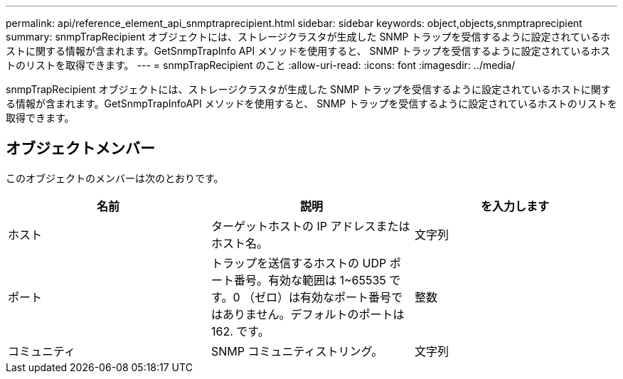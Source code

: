 ---
permalink: api/reference_element_api_snmptraprecipient.html 
sidebar: sidebar 
keywords: object,objects,snmptraprecipient 
summary: snmpTrapRecipient オブジェクトには、ストレージクラスタが生成した SNMP トラップを受信するように設定されているホストに関する情報が含まれます。GetSnmpTrapInfo API メソッドを使用すると、 SNMP トラップを受信するように設定されているホストのリストを取得できます。 
---
= snmpTrapRecipient のこと
:allow-uri-read: 
:icons: font
:imagesdir: ../media/


[role="lead"]
snmpTrapRecipient オブジェクトには、ストレージクラスタが生成した SNMP トラップを受信するように設定されているホストに関する情報が含まれます。GetSnmpTrapInfoAPI メソッドを使用すると、 SNMP トラップを受信するように設定されているホストのリストを取得できます。



== オブジェクトメンバー

このオブジェクトのメンバーは次のとおりです。

|===
| 名前 | 説明 | を入力します 


 a| 
ホスト
 a| 
ターゲットホストの IP アドレスまたはホスト名。
 a| 
文字列



 a| 
ポート
 a| 
トラップを送信するホストの UDP ポート番号。有効な範囲は 1~65535 です。0 （ゼロ）は有効なポート番号ではありません。デフォルトのポートは 162. です。
 a| 
整数



 a| 
コミュニティ
 a| 
SNMP コミュニティストリング。
 a| 
文字列

|===